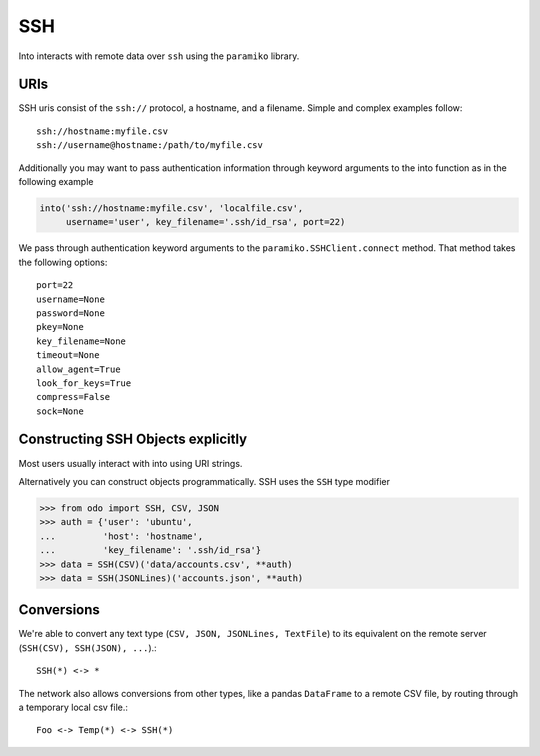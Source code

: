 SSH
===

Into interacts with remote data over ``ssh`` using the ``paramiko`` library.

URIs
----

SSH uris consist of the ``ssh://`` protocol, a hostname, and a filename.
Simple and complex examples follow::

    ssh://hostname:myfile.csv
    ssh://username@hostname:/path/to/myfile.csv

Additionally you may want to pass authentication information through keyword
arguments to the into function as in the following example

.. code-block:: python

   into('ssh://hostname:myfile.csv', 'localfile.csv',
        username='user', key_filename='.ssh/id_rsa', port=22)

We pass through authentication keyword arguments to the
``paramiko.SSHClient.connect`` method.  That method takes the following
options::

    port=22
    username=None
    password=None
    pkey=None
    key_filename=None
    timeout=None
    allow_agent=True
    look_for_keys=True
    compress=False
    sock=None


Constructing SSH Objects explicitly
-----------------------------------

Most users usually interact with into using URI strings.

Alternatively you can construct objects programmatically.  SSH uses the
``SSH`` type modifier

.. code-block:: python

   >>> from odo import SSH, CSV, JSON
   >>> auth = {'user': 'ubuntu',
   ...         'host': 'hostname',
   ...         'key_filename': '.ssh/id_rsa'}
   >>> data = SSH(CSV)('data/accounts.csv', **auth)
   >>> data = SSH(JSONLines)('accounts.json', **auth)

Conversions
-----------

We're able to convert any text type (``CSV, JSON, JSONLines, TextFile``) to its
equivalent on the remote server (``SSH(CSV), SSH(JSON), ...``).::


    SSH(*) <-> *

The network also allows conversions from other types, like a pandas
``DataFrame`` to a remote CSV file, by routing through a temporary local csv
file.::

    Foo <-> Temp(*) <-> SSH(*)
